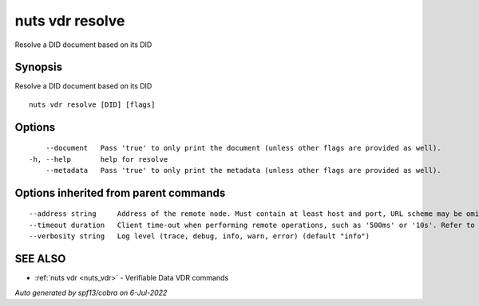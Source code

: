 .. _nuts_vdr_resolve:

nuts vdr resolve
----------------

Resolve a DID document based on its DID

Synopsis
~~~~~~~~


Resolve a DID document based on its DID

::

  nuts vdr resolve [DID] [flags]

Options
~~~~~~~

::

      --document   Pass 'true' to only print the document (unless other flags are provided as well).
  -h, --help       help for resolve
      --metadata   Pass 'true' to only print the metadata (unless other flags are provided as well).

Options inherited from parent commands
~~~~~~~~~~~~~~~~~~~~~~~~~~~~~~~~~~~~~~

::

      --address string     Address of the remote node. Must contain at least host and port, URL scheme may be omitted. In that case it 'http://' is prepended. (default "localhost:1323")
      --timeout duration   Client time-out when performing remote operations, such as '500ms' or '10s'. Refer to Golang's 'time.Duration' syntax for a more elaborate description of the syntax. (default 10s)
      --verbosity string   Log level (trace, debug, info, warn, error) (default "info")

SEE ALSO
~~~~~~~~

* :ref:`nuts vdr <nuts_vdr>` 	 - Verifiable Data VDR commands

*Auto generated by spf13/cobra on 6-Jul-2022*
